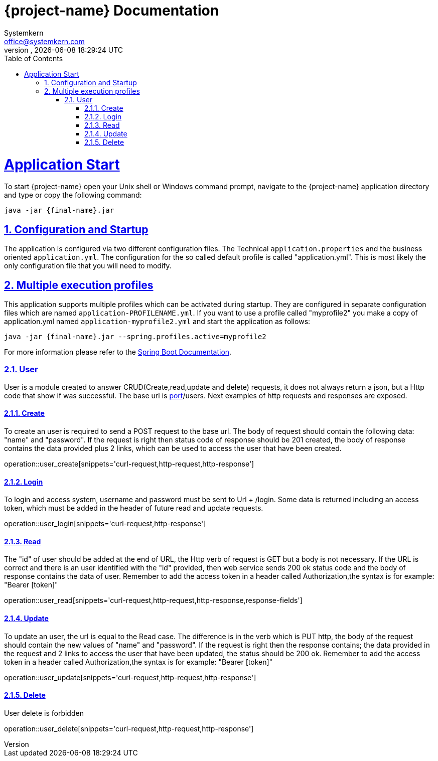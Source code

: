 = {project-name} Documentation
Systemkern <office@systemkern.com>
VERSION, {localdate} {localtime}
:doctype: book
:icons: font
:source-highlighter: highlightjs
:highlightjs-theme: github
:toc: left
:toclevels: 4
:sectlinks:
:sectnums:

= Application Start
To start {project-name} open your Unix shell or Windows command prompt, navigate to the {project-name} application
directory and type or copy the following command:

[subs="attributes+"]
```
java -jar {final-name}.jar
```


== Configuration and Startup
The application is configured via two different configuration files. The Technical `application.properties` and
the business oriented `application.yml`. The configuration for the so called default profile is called "application.yml".
This is most likely the only configuration file that you will need to modify.

== Multiple execution profiles
This application supports multiple profiles which can be activated during startup.
They are configured in separate configuration files which are named `application-PROFILENAME.yml`.
If you want to use a profile called "myprofile2" you make a copy of application.yml named `application-myprofile2.yml` and start the application as follows:
[subs="attributes+"]
```
java -jar {final-name}.jar --spring.profiles.active=myprofile2
```
For more information please refer to the https://docs.spring.io/spring-boot/docs/current/reference/html/howto-properties-and-configuration.html#howto-set-active-spring-profiles[Spring Boot Documentation].


=== User
User is a module created to answer CRUD(Create,read,update and delete) requests,
it does not always return a json, but a Http code that show if was successful. The base url
is http://host:[port]/users.
Next examples of http requests and responses are exposed.

==== Create
To create an user is required to send a POST request to the base url. The body of request should contain
the following data: "name" and "password". If the request is right then status code of response should
be 201 created, the body of response contains the data provided plus 2 links, which can be used to
access the user that have been created.

operation::user_create[snippets='curl-request,http-request,http-response']

==== Login
To login and access system, username and password must be sent to Url + /login. Some data is returned including
an access token, which must be added in the header of future read and update requests.

operation::user_login[snippets='curl-request,http-response']

==== Read
The "id" of user should be added at the end of URL, the Http verb of request is GET but
a body is not necessary.
If the URL is correct and there is an user identified with the "id" provided,
then web service sends 200 ok status code and the body of response contains the data of user.
Remember to add the access token in a header called Authorization,the syntax is
for example: "Bearer [token]"


operation::user_read[snippets='curl-request,http-request,http-response,response-fields']

==== Update
To update an user, the url is equal to the Read case. The difference is in the verb which is
PUT http, the body of the request should contain the new values of "name" and "password".
If the request is right then the response contains; the data provided in the request and 2 links
to access the user that have been updated, the status should be 200 ok.
Remember to add the access token in a header called Authorization,the syntax is
for example: "Bearer [token]"

operation::user_update[snippets='curl-request,http-request,http-response']

==== Delete
User delete is forbidden

operation::user_delete[snippets='curl-request,http-request,http-response']
